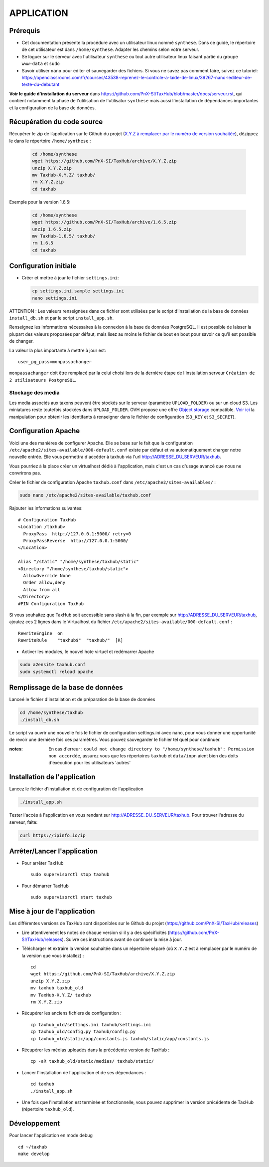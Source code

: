 ===========
APPLICATION
===========

Prérequis
=========

* Cet documentation présente la procédure avec un utilisateur linux nommé ``synthese``. Dans ce guide, le répertoire de cet utilisateur est dans ``/home/synthese``. Adapter les chemins selon votre serveur.

* Se loguer sur le serveur avec l'utilisateur ``synthese`` ou tout autre utilisateur linux faisant partie du groupe  ``www-data`` et  ``sudo``

* Savoir utiliser ``nano`` pour editer et sauvegarder des fichiers. Si vous ne savez pas comment faire, suivez ce tutoriel: https://openclassrooms.com/fr/courses/43538-reprenez-le-controle-a-laide-de-linux/39267-nano-lediteur-de-texte-du-debutant

**Voir le guide d'installation du serveur** dans https://github.com/PnX-SI/TaxHub/blob/master/docs/serveur.rst, qui contient notamment la phase de l'utilisation de l'utilisatur ``synthese`` mais aussi l'installation de dépendances importantes et la configuration de la base de données.

Récupération du code source
=============================

Récupérer le zip de l’application sur le Github du projet (`X.Y.Z à remplacer par le numéro de version souhaitée <https://github.com/PnX-SI/TaxHub/releases>`_), dézippez le dans le répertoire ``/home/synthese`` :

  .. code-block:: bash

    cd /home/synthese
    wget https://github.com/PnX-SI/TaxHub/archive/X.Y.Z.zip
    unzip X.Y.Z.zip
    mv TaxHub-X.Y.Z/ taxhub/
    rm X.Y.Z.zip
    cd taxhub

Exemple pour la version 1.6.5:

  .. code-block:: bash

    cd /home/synthese
    wget https://github.com/PnX-SI/TaxHub/archive/1.6.5.zip
    unzip 1.6.5.zip
    mv TaxHub-1.6.5/ taxhub/
    rm 1.6.5
    cd taxhub


Configuration initiale
======================

* Créer et mettre à jour le fichier ``settings.ini``:

  .. code-block:: bash

    cp settings.ini.sample settings.ini
    nano settings.ini

ATTENTION : Les valeurs renseignées dans ce fichier sont utilisées par le script d'installation de la base de données ``install_db.sh`` et par le script ``install_app.sh``.

Renseignez les informations nécessaires à la connexion à la base de données PostgreSQL. Il est possible de laisser la plupart des valeurs proposées par défaut, mais lisez au moins le fichier de bout en bout pour savoir ce qu'il est possible de changer.

La valeur la plus importante à mettre à jour est:

::

  user_pg_pass=monpassachanger

``monpassachanger`` doit être remplacé par la celui choisi lors de la dernière étape de l'installation serveur ``Création de 2 utilisateurs PostgreSQL``.

Stockage des media
------------------------------------

Les media associés aux taxons peuvent être stockés sur le serveur (paramètre ``UPLOAD_FOLDER``) ou sur un cloud S3. Les miniatures reste toutefois stockées dans ``UPLOAD_FOLDER``.
OVH propose une offre `Object storage <https://www.ovhcloud.com/fr/public-cloud/object-storage/>`_ compatible. `Voir ici <https://fabien.io/get-s3-credentials-ovh-public-cloud/>`_ la manipulation pour obtenir les identifants à renseigner dans le fichier de configuration (``S3_KEY`` et ``S3_SECRET``).

Configuration Apache
====================

Voici une des manières de configurer Apache. Elle se base sur le fait que la configuration ``/etc/apache2/sites-available/000-default.conf`` existe par défaut et va automatiquement charger notre nouvelle entrée. Elle vous permettra d'accéder à taxhub via l'url http://ADRESSE_DU_SERVEUR/taxhub.

Vous pourriez à la place créer un virtualhost dédié à l'application, mais c'est un cas d'usage avancé que nous ne convrirons pas.

Créer le fichier de configuration Apache ``taxhub.conf`` dans ``/etc/apache2/sites-availables/`` :

.. code-block:: bash

  sudo nano /etc/apache2/sites-available/taxhub.conf

Rajouter les informations suivantes:

::

  # Configuration TaxHub
  <Location /taxhub>
    ProxyPass  http://127.0.0.1:5000/ retry=0
    ProxyPassReverse  http://127.0.0.1:5000/
  </Location>

  Alias "/static" "/home/synthese/taxhub/static"
  <Directory "/home/synthese/taxhub/static">
    AllowOverride None
    Order allow,deny
    Allow from all
  </Directory>
  #FIN Configuration TaxHub


Si vous souhaitez que TaxHub soit accessible sans slash à la fin, par exemple sur http://ADRESSE_DU_SERVEUR/taxhub, ajoutez ces 2 lignes dans le Virtualhost du fichier ``/etc/apache2/sites-available/000-default.conf`` :

::

  RewriteEngine  on
  RewriteRule    "taxhub$"  "taxhub/"  [R]

* Activer les modules, le nouvel hote virtuel et redémarrer Apache

.. code-block:: bash

  sudo a2ensite taxhub.conf
  sudo systemctl reload apache


Remplissage de la base de données
==============================

Lanceé le fichier d'installation et de préparation de la base de données

.. code-block:: bash

  cd /home/synthese/taxhub
  ./install_db.sh

Le script va ouvrir une nouvelle fois le fichier de configuration settings.ini avec nano, pour vous donner une opportunité de revoir une dernière fois ces paramètres. Vous pouvez sauvegarder le fichier tel quel pour continuer.

:notes:

  En cas d'erreur : ``could not change directory to "/home/synthese/taxhub": Permission non accordée``, assurez vous que les répertoires ``taxhub`` et ``data/inpn`` aient bien des doits d'execution pour les utilisateurs 'autres'


Installation de l'application
=============================

Lancez le fichier d'installation et de configuration de l'application

.. code-block:: bash

  ./install_app.sh

Tester l'accès à l'application en vous rendant sur http://ADRESSE_DU_SERVEUR/taxhub. Pour trouver l'adresse du serveur, faite:

.. code-block:: bash

  curl https://ipinfo.io/ip


Arrêter/Lancer l'application
=============================

* Pour arrêter TaxHub
  ::

         sudo supervisorctl stop taxhub

* Pour démarrer TaxHub
  ::

        sudo supervisorctl start taxhub


Mise à jour de l'application
=============================

Les différentes versions de TaxHub sont disponibles sur le Github du projet (https://github.com/PnX-SI/TaxHub/releases)

* Lire attentivement les notes de chaque version si il y a des spécificités (https://github.com/PnX-SI/TaxHub/releases). Suivre ces instructions avant de continuer la mise à jour.

* Télécharger et extraire la version souhaitée dans un répertoire séparé (où ``X.Y.Z`` est à remplacer par le numéro de la version que vous installez) :

  ::

        cd
        wget https://github.com/PnX-SI/TaxHub/archive/X.Y.Z.zip
        unzip X.Y.Z.zip
        mv taxhub taxhub_old
        mv TaxHub-X.Y.Z/ taxhub
        rm X.Y.Z.zip

* Récupérer les anciens fichiers de configuration :

  ::

        cp taxhub_old/settings.ini taxhub/settings.ini
        cp taxhub_old/config.py taxhub/config.py
        cp taxhub_old/static/app/constants.js taxhub/static/app/constants.js

* Récupérer les médias uploadés dans la précédente version de TaxHub :

  ::

        cp -aR taxhub_old/static/medias/ taxhub/static/

* Lancer l'installation de l'application et de ses dépendances :

  ::

        cd taxhub
        ./install_app.sh

* Une fois que l'installation est terminée et fonctionnelle, vous pouvez supprimer la version précédente de TaxHub (répertoire ``taxhub_old``).


Développement
=============================
Pour lancer l'application en mode debug

::

    cd ~/taxhub
    make develop
